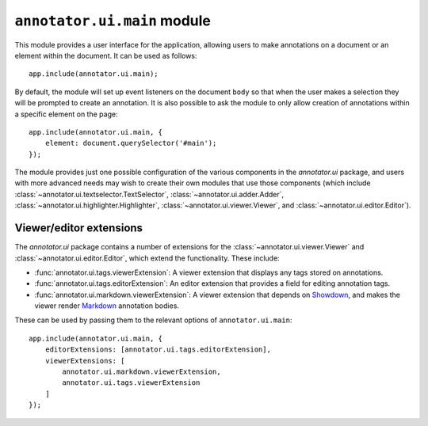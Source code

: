 ``annotator.ui.main`` module
============================

This module provides a user interface for the application, allowing users to
make annotations on a document or an element within the document. It can be used
as follows::

    app.include(annotator.ui.main);

By default, the module will set up event listeners on the document ``body`` so
that when the user makes a selection they will be prompted to create an
annotation. It is also possible to ask the module to only allow creation of
annotations within a specific element on the page::

    app.include(annotator.ui.main, {
        element: document.querySelector('#main');
    });


The module provides just one possible configuration of the various components in
the `annotator.ui` package, and users with more advanced needs may wish to
create their own modules that use those components (which include
:class:`~annotator.ui.textselector.TextSelector`,
:class:`~annotator.ui.adder.Adder`,
:class:`~annotator.ui.highlighter.Highlighter`,
:class:`~annotator.ui.viewer.Viewer`, and :class:`~annotator.ui.editor.Editor`).

Viewer/editor extensions
------------------------

The `annotator.ui` package contains a number of extensions for the
:class:`~annotator.ui.viewer.Viewer` and :class:`~annotator.ui.editor.Editor`,
which extend the functionality. These include:

-  :func:`annotator.ui.tags.viewerExtension`: A viewer extension that displays
   any tags stored on annotations.

-  :func:`annotator.ui.tags.editorExtension`: An editor extension that provides
   a field for editing annotation tags.

-  :func:`annotator.ui.markdown.viewerExtension`: A viewer extension that
   depends on Showdown_, and makes the viewer render Markdown_ annotation
   bodies.

.. _Showdown: https://github.com/showdownjs/showdown
.. _Markdown: https://daringfireball.net/projects/markdown/

These can be used by passing them to the relevant options of
``annotator.ui.main``::

    app.include(annotator.ui.main, {
        editorExtensions: [annotator.ui.tags.editorExtension],
        viewerExtensions: [
            annotator.ui.markdown.viewerExtension,
            annotator.ui.tags.viewerExtension
        ]
    });
